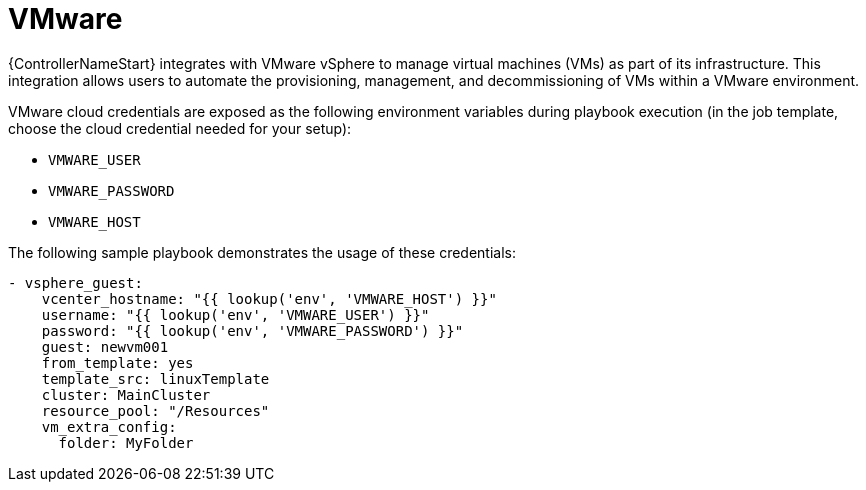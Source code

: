 :_mod-docs-content-type: REFERENCE

[id="controller-vmware-cloud"]

= VMware

[role="_abstract"]
{ControllerNameStart} integrates with VMware vSphere to manage virtual machines (VMs) as part of its infrastructure. This integration allows users to automate the provisioning, management, and decommissioning of VMs within a VMware environment.

VMware cloud credentials are exposed as the following environment variables during playbook execution (in the job template, choose the cloud credential needed for your setup):

* `VMWARE_USER`
* `VMWARE_PASSWORD`
* `VMWARE_HOST`

The following sample playbook demonstrates the usage of these credentials:

----
- vsphere_guest:
    vcenter_hostname: "{{ lookup('env', 'VMWARE_HOST') }}"
    username: "{{ lookup('env', 'VMWARE_USER') }}"
    password: "{{ lookup('env', 'VMWARE_PASSWORD') }}"
    guest: newvm001
    from_template: yes
    template_src: linuxTemplate
    cluster: MainCluster
    resource_pool: "/Resources"
    vm_extra_config:
      folder: MyFolder
----
